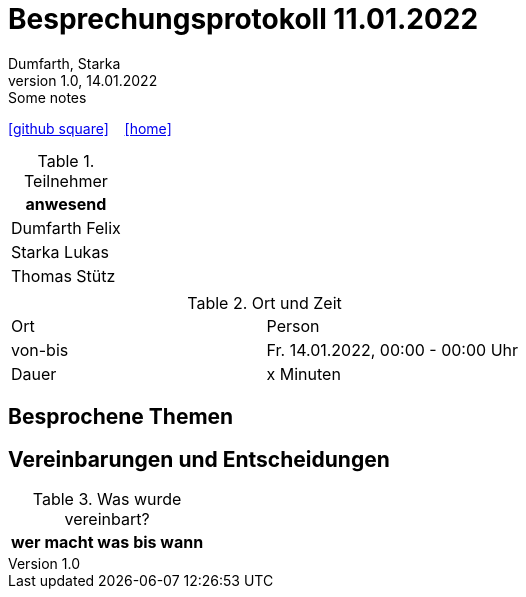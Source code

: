 = Besprechungsprotokoll 11.01.2022
Dumfarth, Starka
1.0, 14.01.2022: Some notes
ifndef::imagesdir[:imagesdir: ../images]
:icons: font
//:sectnums:    // Nummerierung der Überschriften / section numbering
//:toc: left

//Need this blank line after ifdef, don't know why...
ifdef::backend-html5[]

// https://fontawesome.com/v4.7.0/icons/
//icon:file-text-o[link=https://raw.githubusercontent.com/htl-leonding-college/asciidoctor-docker-template/master/asciidocs/{docname}.adoc] ‏ ‏ ‎
icon:github-square[link=https://github.com/htl-leonding-project/2021-da-chatbot/] ‏ ‏ ‎
icon:home[link=https://htl-leonding-project.github.io/2021-da-chatbot]
endif::backend-html5[]


.Teilnehmer
|===
|anwesend

|Dumfarth Felix

|Starka Lukas

|Thomas Stütz

|

|===

.Ort und Zeit
[cols=2*]
|===
|Ort
|Person

|von-bis
|Fr. 14.01.2022, 00:00 - 00:00  Uhr
|Dauer
| x Minuten
|===



== Besprochene Themen


== Vereinbarungen und Entscheidungen

.Was wurde vereinbart?
[%autowidth]
|===
|wer |macht was |bis wann

|===
